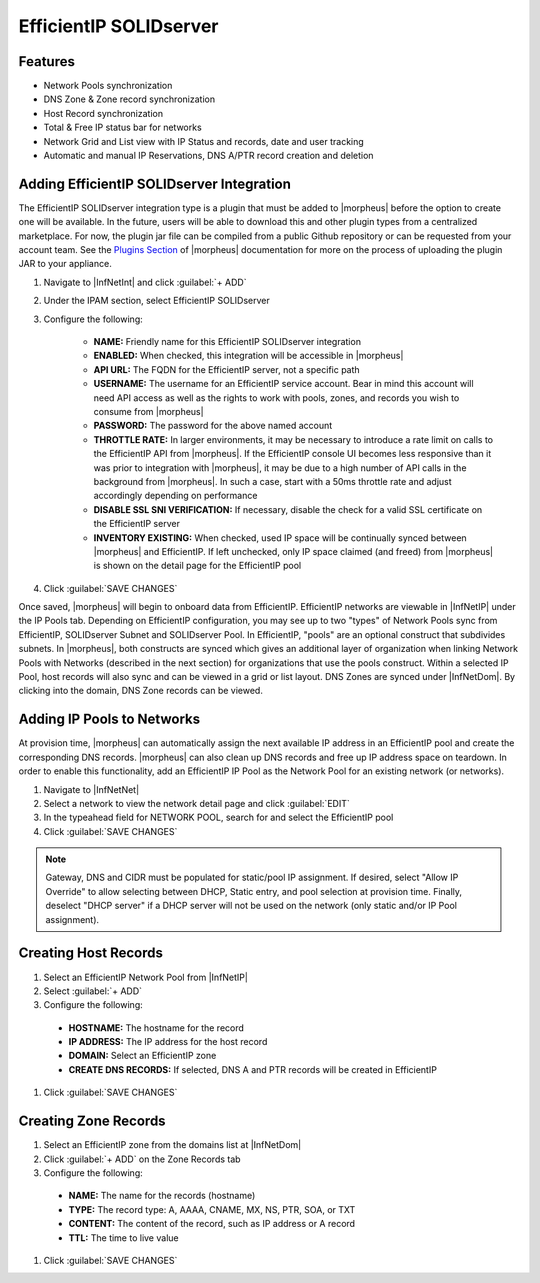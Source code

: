 EfficientIP SOLIDserver
-----------------------

Features
^^^^^^^^

* Network Pools synchronization
* DNS Zone & Zone record synchronization
* Host Record synchronization
* Total & Free IP status bar for networks
* Network Grid and List view with IP Status and records, date and user tracking
* Automatic and manual IP Reservations, DNS A/PTR record creation and deletion

Adding EfficientIP SOLIDserver Integration
^^^^^^^^^^^^^^^^^^^^^^^^^^^^^^^^^^^^^^^^^^

The EfficientIP SOLIDserver integration type is a plugin that must be added to |morpheus| before the option to create one will be available. In the future, users will be able to download this and other plugin types from a centralized marketplace. For now, the plugin jar file can be compiled from a public Github repository or can be requested from your account team. See the `Plugins Section <https://docs.morpheusdata.com/en/latest/administration/integrations/integrations.html#plugins>`_ of |morpheus| documentation for more on the process of uploading the plugin JAR to your appliance.

#. Navigate to |InfNetInt| and click :guilabel:`+ ADD`
#. Under the IPAM section, select EfficientIP SOLIDserver
#. Configure the following:

    - **NAME:** Friendly name for this EfficientIP SOLIDserver integration
    - **ENABLED:** When checked, this integration will be accessible in |morpheus|
    - **API URL:** The FQDN for the EfficientIP server, not a specific path
    - **USERNAME:** The username for an EfficientIP service account. Bear in mind this account will need API access as well as the rights to work with pools, zones, and records you wish to consume from |morpheus|
    - **PASSWORD:** The password for the above named account
    - **THROTTLE RATE:** In larger environments, it may be necessary to introduce a rate limit on calls to the EfficientIP API from |morpheus|. If the EfficientIP console UI becomes less responsive than it was prior to integration with |morpheus|, it may be due to a high number of API calls in the background from |morpheus|. In such a case, start with a 50ms throttle rate and adjust accordingly depending on performance
    - **DISABLE SSL SNI VERIFICATION:** If necessary, disable the check for a valid SSL certificate on the EfficientIP server
    - **INVENTORY EXISTING:** When checked, used IP space will be continually synced between |morpheus| and EfficientIP. If left unchecked, only IP space claimed (and freed) from |morpheus| is shown on the detail page for the EfficientIP pool

#. Click :guilabel:`SAVE CHANGES`

Once saved, |morpheus| will begin to onboard data from EfficientIP. EfficientIP networks are viewable in |InfNetIP| under the IP Pools tab. Depending on EfficientIP configuration, you may see up to two "types" of Network Pools sync from EfficientIP, SOLIDserver Subnet and SOLIDserver Pool. In EfficientIP, "pools" are an optional construct that subdivides subnets. In |morpheus|, both constructs are synced which gives an additional layer of organization when linking Network Pools with Networks (described in the next section) for organizations that use the pools construct. Within a selected IP Pool, host records will also sync and can be viewed in a grid or list layout. DNS Zones are synced under |InfNetDom|. By clicking into the domain, DNS Zone records can be viewed.

.. image:: /images/integration_guides/networking/efficientip/pool.png

Adding IP Pools to Networks
^^^^^^^^^^^^^^^^^^^^^^^^^^^

At provision time, |morpheus| can automatically assign the next available IP address in an EfficientIP pool and create the corresponding DNS records. |morpheus| can also clean up DNS records and free up IP address space on teardown. In order to enable this functionality, add an EfficientIP IP Pool as the Network Pool for an existing network (or networks).

#. Navigate to |InfNetNet|
#. Select a network to view the network detail page and click :guilabel:`EDIT`
#. In the typeahead field for NETWORK POOL, search for and select the EfficientIP pool
#. Click :guilabel:`SAVE CHANGES`

.. NOTE:: Gateway, DNS and CIDR must be populated for static/pool IP assignment. If desired, select "Allow IP Override" to allow selecting between DHCP, Static entry, and pool selection at provision time. Finally, deselect "DHCP server" if a DHCP server will not be used on the network (only static and/or IP Pool assignment).

Creating Host Records
^^^^^^^^^^^^^^^^^^^^^

#. Select an EfficientIP Network Pool from |InfNetIP|
#. Select :guilabel:`+ ADD`
#. Configure the following:

  - **HOSTNAME:** The hostname for the record
  - **IP ADDRESS:** The IP address for the host record
  - **DOMAIN:** Select an EfficientIP zone
  - **CREATE DNS RECORDS:** If selected, DNS A and PTR records will be created in EfficientIP

#. Click :guilabel:`SAVE CHANGES`

.. image:: /images/integration_guides/networking/efficientip/createhost.png
  :width: 50%

Creating Zone Records
^^^^^^^^^^^^^^^^^^^^^

#. Select an EfficientIP zone from the domains list at |InfNetDom|
#. Click :guilabel:`+ ADD` on the Zone Records tab
#. Configure the following:

  - **NAME:** The name for the records (hostname)
  - **TYPE:** The record type: A, AAAA, CNAME, MX, NS, PTR, SOA, or TXT
  - **CONTENT:** The content of the record, such as IP address or A record
  - **TTL:** The time to live value

#. Click :guilabel:`SAVE CHANGES`

.. image:: /images/integration_guides/networking/efficientip/createzone.png
  :width: 50%
